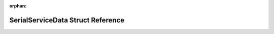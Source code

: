 .. meta::aaf3512e399f26f8230a94a619fa576a595f5861cbb0b9ca758febbffe70d888bdb6099ad7ea70ab038d40d316b8e293b4b9b218bd3048767147d7eb00aa4dd1

:orphan:

.. title:: Flipper Zero Firmware: SerialServiceData Struct Reference

SerialServiceData Struct Reference
==================================

.. container:: doxygen-content

   
   .. raw:: html
     :file: struct_serial_service_data.html
